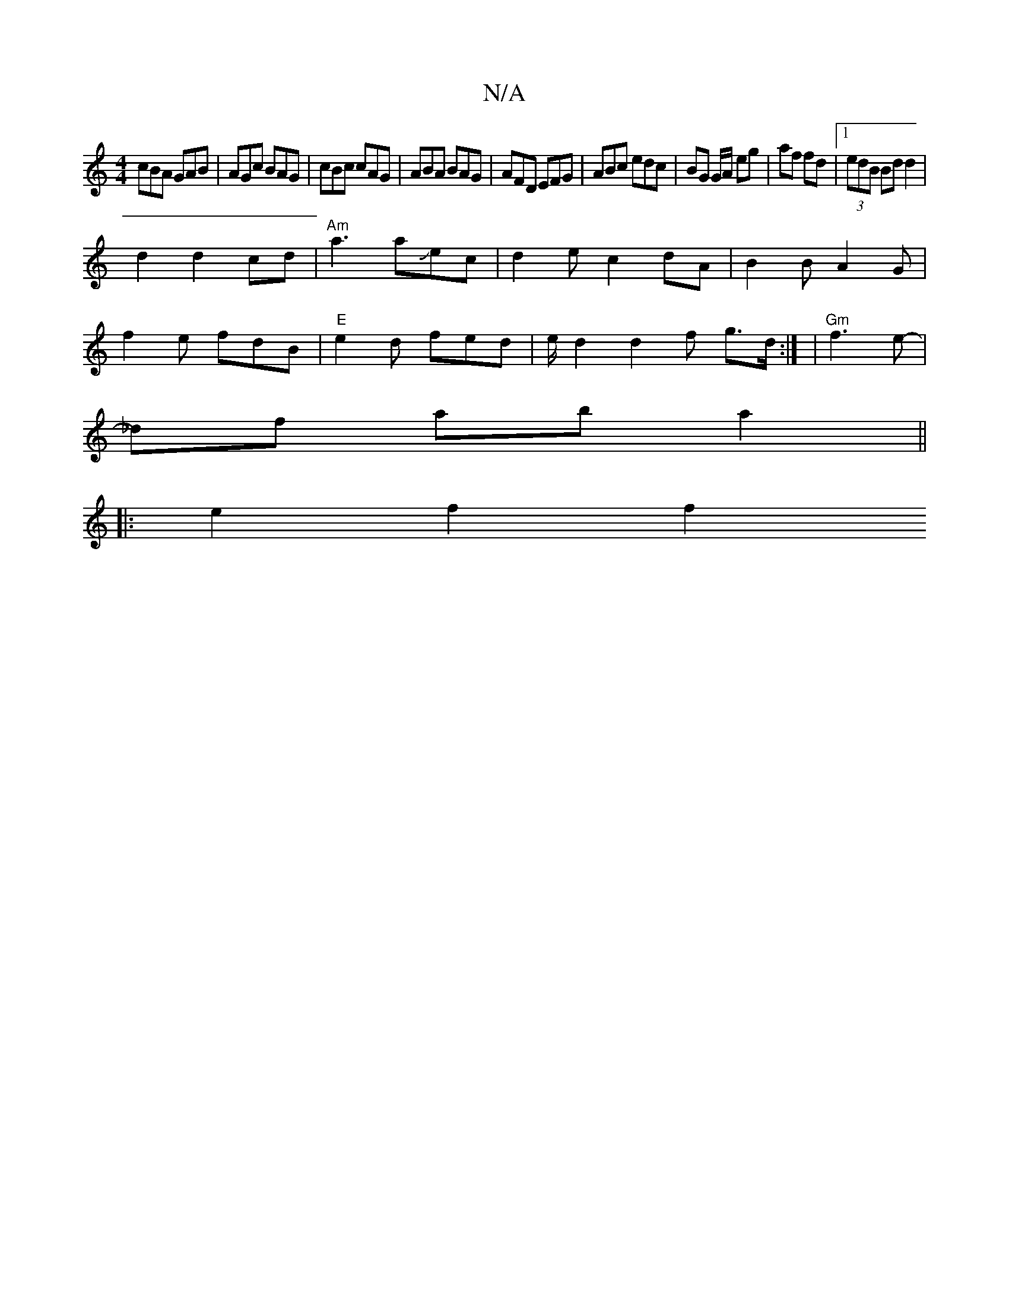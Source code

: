 X:1
T:N/A
M:4/4
R:N/A
K:Cmajor
cBA GAB | AGc BAG | cBc cAG | ABA BAG | AFD EFG | ABc edc | BG G/A/ eg|af fd |1 (3edB Bd d2|
d2d2cd | "Am"a3 aJec|d2ec2dA|B2BA2G|
f2e fdB|"E"e2d fed |e/2d2d2 f g>d:| | "Gm"f3e- |
_df ab a2||
|: e2f2f2